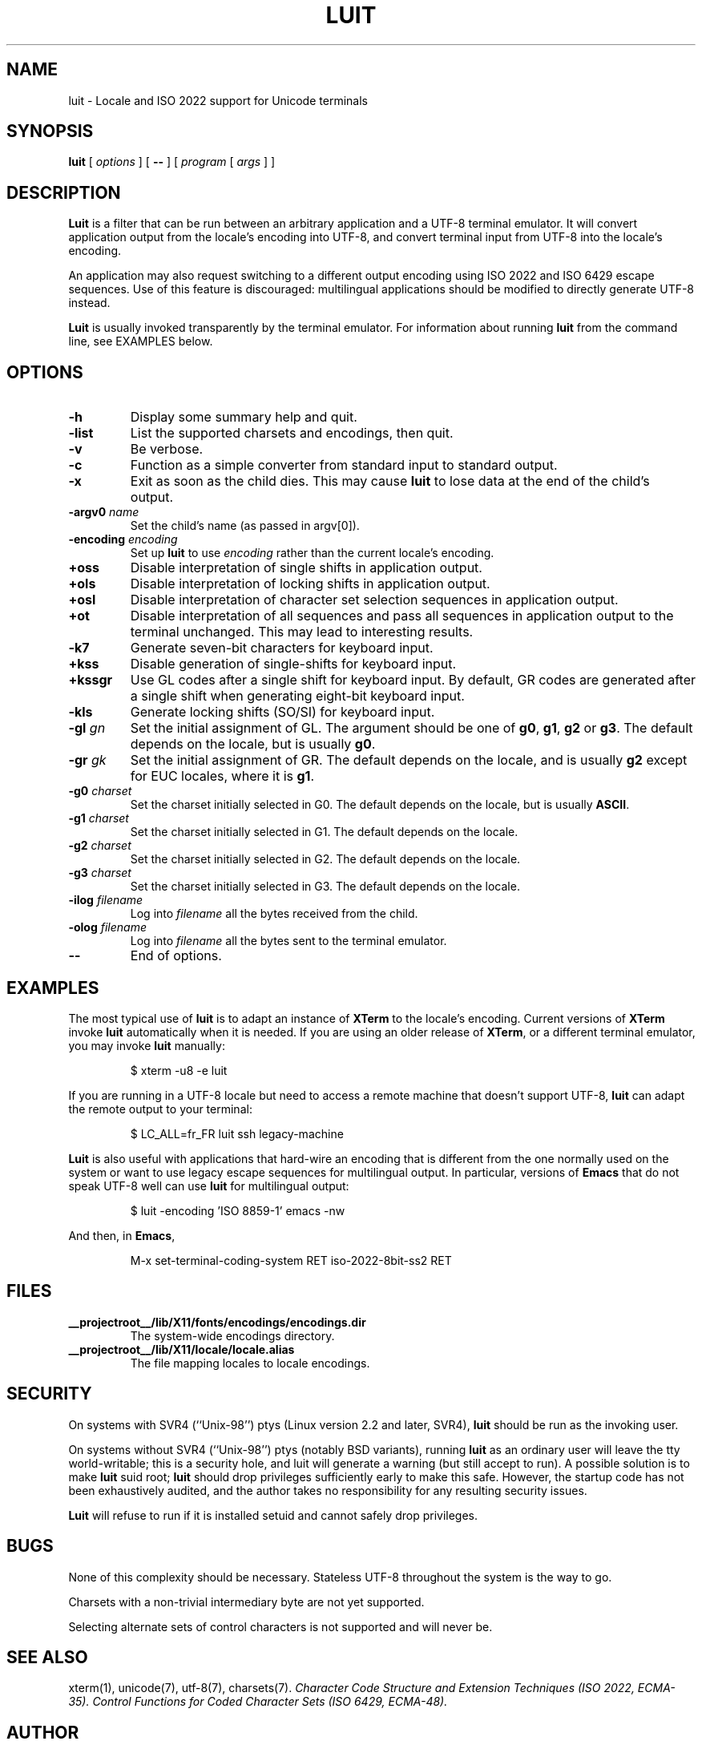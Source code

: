 .\" $XFree86: xc/programs/luit/luit.man,v 1.7 2003/02/24 01:10:25 dawes Exp $
.TH LUIT 1 __vendorversion__
.SH NAME
luit \- Locale and ISO\ 2022 support for Unicode terminals
.SH SYNOPSIS
.B luit
[
.I options
] [
.B \-\-
] [
.I program 
[
.I args
] ]
.SH DESCRIPTION
.B Luit
is a filter that can be run between an arbitrary application and a
UTF-8 terminal emulator.  It will convert application output from the
locale's encoding into UTF-8, and convert terminal input from UTF-8
into the locale's encoding.

An application may also request switching to a different output
encoding using ISO\ 2022 and ISO\ 6429 escape sequences.  Use of this
feature is discouraged: multilingual applications should be modified
to directly generate UTF-8 instead.

.B Luit
is usually invoked transparently by the terminal emulator.  For
information about running
.B luit
from the command line, see EXAMPLES below.
.SH OPTIONS
.TP
.B \-h
Display some summary help and quit.
.TP
.B \-list
List the supported charsets and encodings, then quit.
.TP
.B \-v
Be verbose.
.TP
.B \-c
Function as a simple converter from standard input to standard output.
.TP
.B \-x
Exit as soon as the child dies.  This may cause
.B luit
to lose data at the end of the child's output.
.TP
.BI \-argv0 " name"
Set the child's name (as passed in argv[0]).
.TP
.BI \-encoding " encoding"
Set up
.B luit
to use
.I encoding
rather than the current locale's encoding.
.TP
.B +oss
Disable interpretation of single shifts in application output.
.TP
.B +ols
Disable interpretation of locking shifts in application output.
.TP
.B +osl
Disable interpretation of character set selection sequences in
application output.
.TP
.B +ot
Disable interpretation of all sequences and pass all sequences in
application output to the terminal unchanged.  This may lead to
interesting results.
.TP
.B \-k7
Generate seven-bit characters for keyboard input.
.TP
.B +kss
Disable generation of single-shifts for keyboard input.
.TP
.B +kssgr
Use GL codes after a single shift for keyboard input.  By default, GR
codes are generated after a single shift when generating eight-bit
keyboard input.
.TP
.B \-kls
Generate locking shifts (SO/SI) for keyboard input.
.TP
.BI \-gl " gn"
Set the initial assignment of GL.  The argument should be one of
.BR g0 ,
.BR g1 ,
.B g2
or
.BR g3 .
The default depends on the locale, but is usually
.BR g0 .
.TP
.BI \-gr " gk"
Set the initial assignment of GR.  The default depends on the locale,
and is usually 
.B g2
except for EUC locales, where it is
.BR g1 .
.TP
.BI \-g0 " charset"
Set the charset initially selected in G0.  The default depends on
the locale, but is usually
.BR ASCII .
.TP
.BI \-g1 " charset"
Set the charset initially selected in G1.  The default depends on the
locale.
.TP
.BI \-g2 " charset"
Set the charset initially selected in G2.  The default depends on the
locale.
.TP
.BI \-g3 " charset"
Set the charset initially selected in G3.  The default depends on the
locale.
.TP
.BI \-ilog " filename"
Log into
.I filename
all the bytes received from the child.
.TP
.BI \-olog " filename"
Log into
.I filename
all the bytes sent to the terminal emulator.
.TP
.B \-\-
End of options.
.SH EXAMPLES
The most typical use of
.B luit
is to adapt an instance of
.B XTerm
to the locale's encoding.  Current versions of 
.B XTerm
invoke
.B luit
automatically when it is needed.  If you are using an older release of
.BR XTerm ,
or a different terminal emulator, you may invoke
.B luit
manually:
.IP
$ xterm \-u8 \-e luit
.PP
If you are running in a UTF-8 locale but need to access a remote
machine that doesn't support UTF-8,
.B luit
can adapt the remote output to your terminal:
.IP
$ LC_ALL=fr_FR luit ssh legacy-machine
.PP
.B Luit
is also useful with applications that hard-wire an encoding that is
different from the one normally used on the system or want to use
legacy escape sequences for multilingual output.  In particular,
versions of
.B Emacs
that do not speak UTF-8 well can use
.B luit
for multilingual output:
.IP
$ luit -encoding 'ISO 8859-1' emacs -nw
.PP
And then, in
.BR Emacs ,
.IP
M-x set-terminal-coding-system RET iso-2022-8bit-ss2 RET
.PP
.SH FILES
.TP
.B __projectroot__/lib/X11/fonts/encodings/encodings.dir
The system-wide encodings directory.
.TP
.B __projectroot__/lib/X11/locale/locale.alias
The file mapping locales to locale encodings.
.SH SECURITY
On systems with SVR4 (``Unix-98'') ptys (Linux version 2.2 and later,
SVR4),
.B luit
should be run as the invoking user.

On systems without SVR4 (``Unix-98'') ptys (notably BSD variants),
running
.B luit
as an ordinary user will leave the tty world-writable; this is a
security hole, and luit will generate a warning (but still accept to
run).  A possible solution is to make
.B luit
suid root;
.B luit
should drop privileges sufficiently early to make this safe.  However,
the startup code has not been exhaustively audited, and the author
takes no responsibility for any resulting security issues.

.B Luit
will refuse to run if it is installed setuid and cannot safely drop
privileges.
.SH BUGS
None of this complexity should be necessary.  Stateless UTF-8
throughout the system is the way to go.

Charsets with a non-trivial intermediary byte are not yet supported.

Selecting alternate sets of control characters is not supported and
will never be.
.SH SEE ALSO
xterm(1), unicode(7), utf-8(7), charsets(7).
.I Character Code Structure and Extension Techniques (ISO\ 2022, ECMA-35).
.I Control Functions for Coded Character Sets (ISO\ 6429, ECMA-48).
.SH AUTHOR
The version of
.B Luit
included in this X.Org Foundation release
was originally written by Juliusz Chroboczek <jch@freedesktop.org>
for the XFree86 Project.
